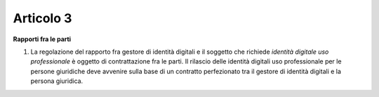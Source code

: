Articolo 3
----------

**Rapporti fra le parti**

1. La regolazione del rapporto fra gestore di identità digitali e il
   soggetto che richiede *identità digitale uso professionale* è oggetto
   di contrattazione fra le parti. Il rilascio delle identità digitali
   uso professionale per le persone giuridiche deve avvenire sulla base
   di un contratto perfezionato tra il gestore di identità digitali e la
   persona giuridica.

.. discourse::
   :topic_identifier: 3666
